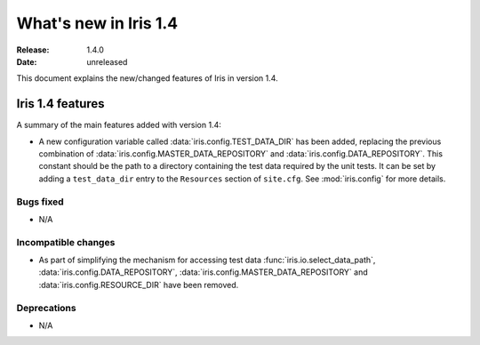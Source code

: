 What's new in Iris 1.4
**********************

:Release: 1.4.0
:Date: unreleased

This document explains the new/changed features of Iris in version 1.4.

Iris 1.4 features
=================

A summary of the main features added with version 1.4:

* A new configuration variable called :data:`iris.config.TEST_DATA_DIR`
  has been added, replacing the previous combination of
  :data:`iris.config.MASTER_DATA_REPOSITORY` and
  :data:`iris.config.DATA_REPOSITORY`. This constant should be the path
  to a directory containing the test data required by the unit tests. It can
  be set by adding a ``test_data_dir`` entry to the ``Resources`` section of
  ``site.cfg``. See :mod:`iris.config` for more details.

Bugs fixed
----------
* N/A

Incompatible changes
--------------------
* As part of simplifying the mechanism for accessing test data
  :func:`iris.io.select_data_path`, :data:`iris.config.DATA_REPOSITORY`,
  :data:`iris.config.MASTER_DATA_REPOSITORY` and
  :data:`iris.config.RESOURCE_DIR` have been removed.

Deprecations
------------
* N/A


